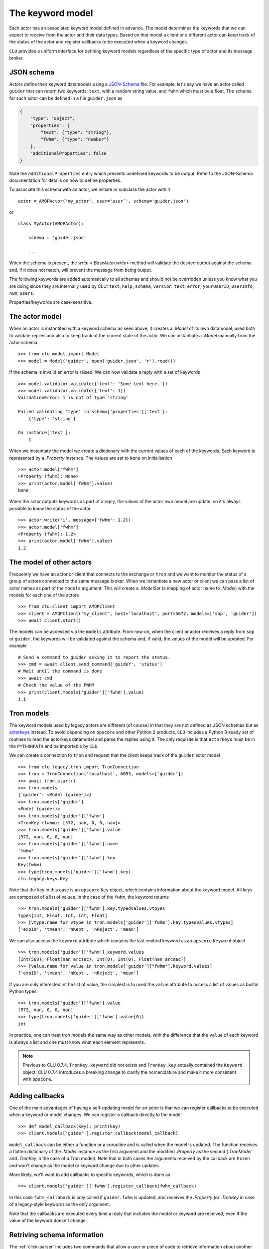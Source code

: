 
.. _keyword-model:

The keyword model
=================

Each actor has an associated keyword model defined in advance. The model determines the keywords that we can expect to receive from the actor and their data types. Based on that model a client or a different actor can keep track of the status of the actor and register callbacks to be executed when a keyword changes.

``CLU`` provides a uniform interface for defining keyword models regardless of the specific type of actor and its message broker.


JSON schema
-----------

Actors define their keyword datamodels using a `JSON-Schema <https://json-schema.org>`__ file. For example, let's say we have an actor called ``guider`` that can return two keywords: ``text``, with a random string value, and ``fwhm`` which must be a float. The schema for such actor can be defined in a file ``guider.json`` as

.. code-block:: json

    {
        "type": "object",
        "properties": {
            "text": {"type": "string"},
            "fwhm": {"type": "number"}
        },
        "additionalProperties": false
    }

Note the ``additionalProperties`` entry which prevents undefined keywords to be output. Refer to the JSON-Schema documentation for details on how to define properties.

To associate this schema with an actor, we initiate or subclass the actor with it ::

    actor = AMQPActor('my_actor', user='user`', schema='guider.json')

or ::

    class MyActor(AMQPActor):

        schema = 'guider.json'

        ...

When the schema is present, the `write <.BaseActor.write>` method will validate the desired output against the schema and, if it does not match, will prevent the message from being output.

The following keywords are added automatically to all schemas and should not be overridden unless you know what you are doing since they are internally used by CLU: ``text``, ``help``, ``schema``, ``version``, ``text``, ``error``, ``yourUserID``, ``UserInfo``, ``num_users``.

Properties/keywords are case-sensitive.


The actor model
---------------

When an actor is instantited with a keyword schema as seen above, it creates a `.Model` of its own datamodel, used both to validate replies and also to keep track of the current state of the actor. We can instantiate a `.Model` manually from the actor schema ::

    >>> from clu.model import Model
    >>> model = Model('guider', open('guider.json', 'r').read())

If the schema is invalid an error is raised. We can now validate a reply with a set of keywords ::

    >>> model.validator.validate({'text': 'Some text here.'})
    >>> model.validator.validate({'text': 1})
    ValidationError: 1 is not of type 'string'

    Failed validating 'type' in schema['properties']['text']:
        {'type': 'string'}

    On instance['text']:
        1

When we instantiate the model we create a dictionary with the current values of each of the keywords. Each keyword is represented by a `.Property` instance. The values are set to ``None`` on initialisation ::

    >>> actor.model['fwhm']
    <Property (fwhm): None>
    >>> print(actor.model['fwhm'].value)
    None

When the actor outputs keywords as part of a reply, the values of the actor own model are update, so it's always possible to know the status of the actor. ::

    >>> actor.write('i', message={'fwhm': 1.2})
    >>> actor.model['fwhm']
    <Property (fwhm): 1.2>
    >>> print(actor.model['fwhm'].value)
    1.2


The model of other actors
-------------------------

Frequently we have an actor or client that connects to the exchange or ``tron`` and we want to monitor the status of a group of actors connected to the same message broker. When we instantiate a new actor or client we can pass a list of actor names as part of the ``models`` argument. This will create a `.ModelSet` (a mapping of actor name to `.Model`) with the models for each one of the actors ::

    >>> from clu.client import AMQPClient
    >>> client = AMQPClient('my_client', host='localhost', port=5672, models=['sop', 'guider'])
    >>> await client.start()

The models can be accessed via the ``models`` attribute. From now on, when the client or actor receives a reply from ``sop`` or ``guider``, the keywords will be validated against the schema and, if valid, the values of the model will be updated. For example ::

    # Send a command to guider asking it to report the status.
    >>> cmd = await client.send_command('guider', 'status')
    # Wait until the command is done
    >>> await cmd
    # Check the value of the FWHM
    >>> print(client.models['guider']['fwhm'].value)
    1.1


Tron models
-----------

The keyword models used by legacy actors are different (of course) in that they are not defined as JSON schemas but as `actorkeys <https://github.com/sdss/actorkeys>`__ instead. To avoid depending on ``opscore`` and other Python 2 products, ``CLU`` includes a Python 3-ready set of routines to read the actorkeys datamodel and parse the replies using it. The only requisite is that ``actorkeys`` must be in the ``PYTHONPATH`` and be importable by ``CLU``.

We can create a connection to ``tron`` and request that the client keeps track of the ``guider`` actor model ::

    >>> from clu.legacy.tron import TronConnection
    >>> tron = TronConnection('localhost', 6093, models=['guider'])
    >>> await tron.start()
    >>> tron.models
    {'guider': <Model (guider)>}
    >>> tron.models['guider']
    <Model (guider)>
    >>> tron.models['guider']['fwhm']
    <TronKey (fwhm): [572, nan, 0, 0, nan]>
    >>> tron.models['guider']['fwhm'].value
    [572, nan, 0, 0, nan]
    >>> tron.models['guider']['fwhm'].name
    'fwhm'
    >>> tron.models['guider']['fwhm'].key
    Key(fwhm)
    >>> type(tron.models['guider']['fwhm'].key)
    clu.legacy.keys.Key

Note that the key in this case is an ``opscore`` ``Key`` object, which contains information about the keyword model. All keys are composed of a list of values. In the case of the ``fwhm``, the keyword returns  ::

    >>> tron.models['guider']['fwhm'].key.typedValues.vtpyes
    Types[Int, Float, Int, Int, Float]
    >>> [vtype.name for vtype in tron.models['guider']['fwhm'].key.typedValues.vtypes]
    ['expID', 'tmean', 'nKept', 'nReject', 'mean']

We can also access the ``keyword`` attribute which contains the last emitted keyword as an ``opscore`` ``Keyword`` object ::

    >>> tron.models['guider']['fwhm'].keyword.values
    [Int(568), Float(nan arcsec), Int(0), Int(0), Float(nan arcsec)]
    >>> [value.name for value in tron.models['guider']["fwhm"].keyword.values]
    ['expID', 'tmean', 'nKept', 'nReject', 'mean']

If you are only interested int he list of value, the simplest is to used the ``value`` attribute to access a list of values as builtin Python types ::

    >>> tron.models['guider']['fwhm'].value
    [572, nan, 0, 0, nan]
    >>> type(tron.models['guider']['fwhm'].value[0])
    int

In practice, one can treat tron models the same way as other models, with the difference that the ``value`` of each keyword is always a list and one must know what each element represents.

.. note::
    Previous to CLU 0.7.4, ``TronKey.keyword`` did not exists and ``TronKey.key`` actually contained the ``Keyword`` object. CLU 0.7.4 introduces a breaking change to clarify the nomenclature and make it more consistent with ``opscore``.


.. _keyword-model-callbacks:

Adding callbacks
----------------

One of the main advantages of having a self-updating model for an actor is that we can register callbacks to be executed when a keyword or model changes. We can register a callback directly to the model ::

    >>> def model_callback(key): print(key)
    >>> client.models['guider'].register_callback(model_callback)

``model_callback`` can be either a function or a coroutine and is called when the model is updated. The function receives a flatten dictionary of the `.Model` instance as the first argument and the modified `.Property` as the second (`.TronModel` and `.TronKey` in the case of a Tron model). Note that in both cases the arguments received by the callback are frozen and won't change as the model or keyword change due to other updates.

More likely, we'll want to add callbacks to specific keywords, which is done as ::

    >>> client.models['guider']['fwhm'].register_callback(fwhm_callback)

In this case ``fwhm_callaback`` is only called if ``guider.fwhm`` is updated, and receives the `.Property` (or `.TronKey` in case of a legacy-style keyword) as the only argument.

Note that the callbacks are executed every time a reply that includes the model or keyword are received, even if the value of the keyword doesn't change.


Retriving schema information
----------------------------

The :ref:`click-parser` includes two commands that allow a user or piece of code to retrieve information about another actor's schema. Calling ``get_schema`` on an actor will return a JSON string with the JSON-Schema for that actor. For example, a client can access the schema of a remote actor as ::

    cmd = await client.send_command('actor', 'get_schema')
    await cmd
    if cmd.status.did_fail:
        raise CluError(f"Failed getting schema for actor.")
    else:
        schema = json.loads(cmd.replies[-1].body["schema"])

Sometimes one is just interested in knowing the expected format of a keyword that is output by an actor. In that case the ``keyword`` command prints a user-friendly message with that information ::

    >>> actor keyword version
    i text="version = {      "
    i text="    type: string "
    i text="}                "

The ``keyword`` command is not indicated for programmatic access to the schema (use ``get_schema`` instead).
